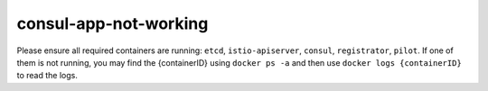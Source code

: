 consul-app-not-working
=========================

Please ensure all required containers are running: ``etcd``,
``istio-apiserver``, ``consul``, ``registrator``, ``pilot``. If one of
them is not running, you may find the {containerID} using
``docker ps -a`` and then use ``docker logs {containerID}`` to read the
logs.
